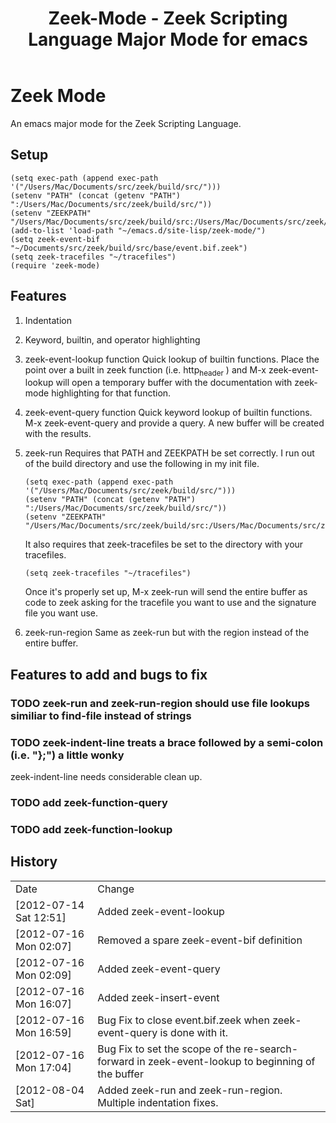 #+TITLE: Zeek-Mode - Zeek Scripting Language Major Mode for emacs
#+STARTUP: odd
#+Style: <style> h1,h2,h3 {font-family: arial, helvetica, sans-serif} </style>

* Zeek Mode
  An emacs major mode for the Zeek Scripting Language.
  
** Setup

   : (setq exec-path (append exec-path '("/Users/Mac/Documents/src/zeek/build/src/")))
   : (setenv "PATH" (concat (getenv "PATH") ":/Users/Mac/Documents/src/zeek/build/src/"))
   : (setenv "ZEEKPATH" "/Users/Mac/Documents/src/zeek/build/src:/Users/Mac/Documents/src/zeek/scripts:/Users/Mac/Documents/src/zeek/scripts/policy:/Users/Mac/Documents/src/zeek/scripts/site")
   : (add-to-list 'load-path "~/emacs.d/site-lisp/zeek-mode/")
   : (setq zeek-event-bif "~/Documents/src/zeek/build/src/base/event.bif.zeek")
   : (setq zeek-tracefiles "~/tracefiles")
   : (require 'zeek-mode)



** Features
   1. Indentation
   2. Keyword, builtin, and operator highlighting
   3. zeek-event-lookup function
      Quick lookup of builtin functions.  Place the point over a built in zeek function (i.e. http_header ) and M-x zeek-event-lookup will open a temporary buffer with the documentation with zeek-mode highlighting for that function.
   4. zeek-event-query function
      Quick keyword lookup of builtin functions.  M-x zeek-event-query and provide a query.  A new buffer will be created with the results.
   5. zeek-run
      Requires that PATH and ZEEKPATH be set correctly.  I run out of the build directory and use the following in my init file.
      
      : (setq exec-path (append exec-path '("/Users/Mac/Documents/src/zeek/build/src/")))
      : (setenv "PATH" (concat (getenv "PATH") ":/Users/Mac/Documents/src/zeek/build/src/"))
      : (setenv "ZEEKPATH" "/Users/Mac/Documents/src/zeek/build/src:/Users/Mac/Documents/src/zeek/scripts:/Users/Mac/Documents/src/zeek/scripts/policy:/Users/Mac/Documents/src/zeek/scripts/site")

      It also requires that zeek-tracefiles be set to the directory with your tracefiles.
      
      : (setq zeek-tracefiles "~/tracefiles")      

      Once it's properly set up, M-x zeek-run will send the entire buffer as code to zeek asking for the tracefile you want to use and the signature file you want use.
   6. zeek-run-region
      Same as zeek-run but with the region instead of the entire buffer.
     
** Features to add and bugs to fix
*** TODO zeek-run and zeek-run-region should use file lookups similiar to find-file instead of strings
*** TODO zeek-indent-line treats a brace followed by a semi-colon (i.e. "};") a little wonky
    zeek-indent-line needs considerable clean up.
*** TODO add zeek-function-query
*** TODO add zeek-function-lookup
    
    
** History

   | Date                   | Change                                                                                           |
   | [2012-07-14 Sat 12:51] | Added zeek-event-lookup                                                                           |
   | [2012-07-16 Mon 02:07] | Removed a spare zeek-event-bif definition                                                         |
   | [2012-07-16 Mon 02:09] | Added zeek-event-query                                                                            |
   | [2012-07-16 Mon 16:07] | Added zeek-insert-event                                                                           |
   | [2012-07-16 Mon 16:59] | Bug Fix to close event.bif.zeek when zeek-event-query is done with it.                             |
   | [2012-07-16 Mon 17:04] | Bug Fix to set the scope of the re-search-forward in zeek-event-lookup to beginning of the buffer |
   | [2012-08-04 Sat]       | Added zeek-run and zeek-run-region.  Multiple indentation fixes.                                   |





      
   
      


  
  
  
